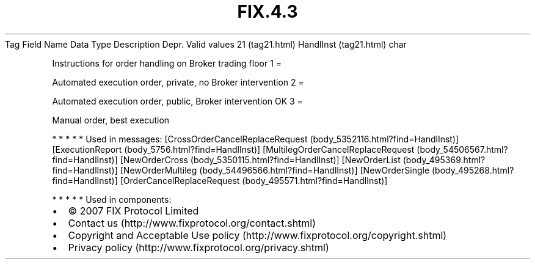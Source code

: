 .TH FIX.4.3 "" "" "Tag #21"
Tag
Field Name
Data Type
Description
Depr.
Valid values
21 (tag21.html)
HandlInst (tag21.html)
char
.PP
Instructions for order handling on Broker trading floor
1
=
.PP
Automated execution order, private, no Broker intervention
2
=
.PP
Automated execution order, public, Broker intervention OK
3
=
.PP
Manual order, best execution
.PP
   *   *   *   *   *
Used in messages:
[CrossOrderCancelReplaceRequest (body_5352116.html?find=HandlInst)]
[ExecutionReport (body_5756.html?find=HandlInst)]
[MultilegOrderCancelReplaceRequest (body_54506567.html?find=HandlInst)]
[NewOrderCross (body_5350115.html?find=HandlInst)]
[NewOrderList (body_495369.html?find=HandlInst)]
[NewOrderMultileg (body_54496566.html?find=HandlInst)]
[NewOrderSingle (body_495268.html?find=HandlInst)]
[OrderCancelReplaceRequest (body_495571.html?find=HandlInst)]
.PP
   *   *   *   *   *
Used in components:

.PD 0
.P
.PD

.PP
.PP
.IP \[bu] 2
© 2007 FIX Protocol Limited
.IP \[bu] 2
Contact us (http://www.fixprotocol.org/contact.shtml)
.IP \[bu] 2
Copyright and Acceptable Use policy (http://www.fixprotocol.org/copyright.shtml)
.IP \[bu] 2
Privacy policy (http://www.fixprotocol.org/privacy.shtml)
